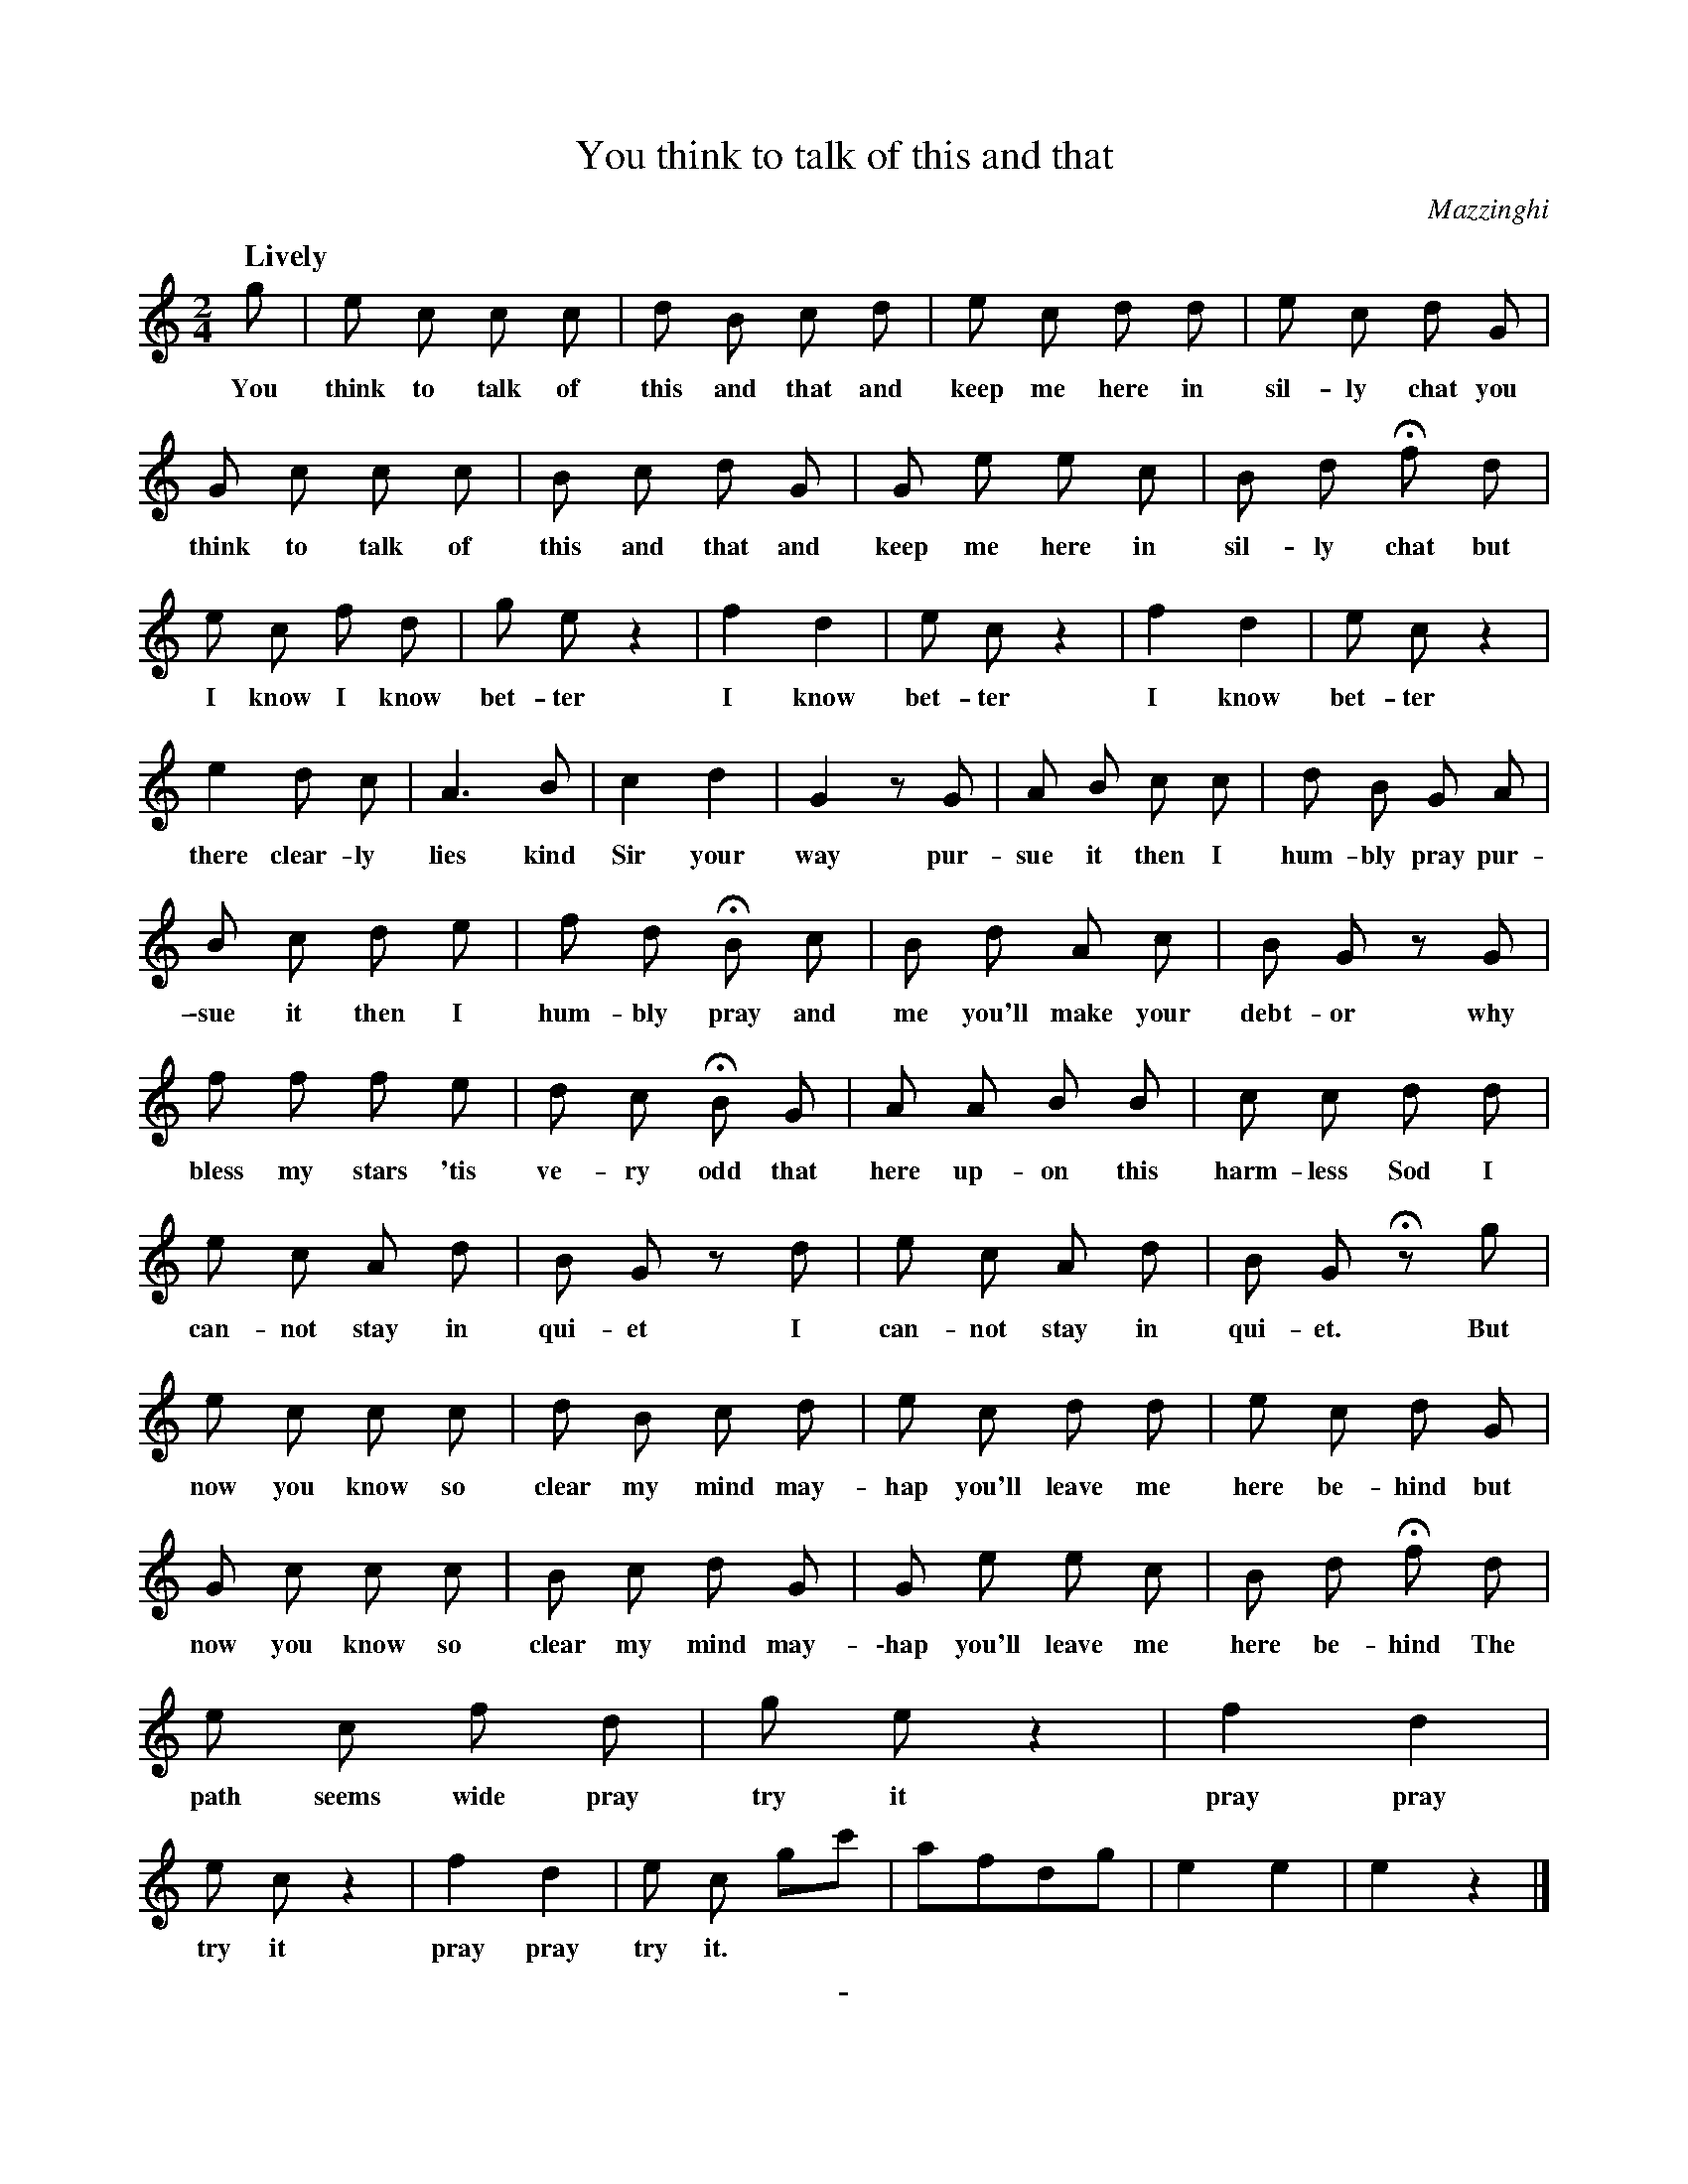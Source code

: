 X: 11121
T: You think to talk of this and that
C: Mazzinghi
Q: "Lively"
B: "Man of Feeling", Gaetano Brandi, ed. v.1 p.112-114
F: http://archive.org/details/manoffeelingorge00rugg
F: http://archive.org/details/manoffeelingorge00rugg
N: The lyrics (which are not entirely legible in the MS) are from Hannah Crowley's 1791 play
N: "A Day in Turkey, or The Russian Slaves", in "The Works of Mrs. Crowley" 1813 p.235
N: Several slight variants of these lyrics are found in different editions of the play.
Z: 2012 John Chambers <jc:trillian.mit.edu>
M: 2/4
L: 1/8
K: C
%%continueall
% The lines here match the staffs in the MS, which is mostly 3 bars per line.
g | e c c c | d B c d |
w: You think to talk of this and that and
e c d d | e c d G | G c c c |
w: keep me here in sil-ly chat you think to talk of
B c d G | G e e c | B d Hf d |
w: this and that and keep me here in sil-ly chat but
e c f d | g e z2 | f2 d2 | e c z2 |
w: I know I know bet-ter I know bet-ter
f2 d2 | e c z2 | e2 d c | A3 B | c2 d2 |
w: I know bet-ter there clear-ly lies kind Sir your
G2 zG | A B c c | d B G A |
w: way pur-sue it then I hum-bly pray pur-
B c d e | f d HB c | B d A c |
w: \-sue it then I hum-bly pray and me you'll make your
B G z G | f f f e | d c HB G |
w: debt-or why bless my stars 'tis ve-ry odd that
A A B B | c c d d | e c A d |
w: here up-on this harm-less Sod I can-not stay in
B G z d | e c A d | B G Hz g |
w: qui-et I can-not stay in qui-et. But
e c c c | d B c d | e c d d |
w: now you know so clear my mind may-hap you'll leave me
e c d G | G c c c | B c d G |
w: here be-hind but now you know so clear my mind may-
G e e c | B d Hf d | e c f d |
w: \-hap you'll leave me here be-hind The path seems wide pray
g e z2 | f2 d2 | e c z2 | f2 d2 |
w: try it pray pray try it pray pray
e c gc' | afdg | e2 e2 | e2 z2 |]
w: try it.
%
%%center -
